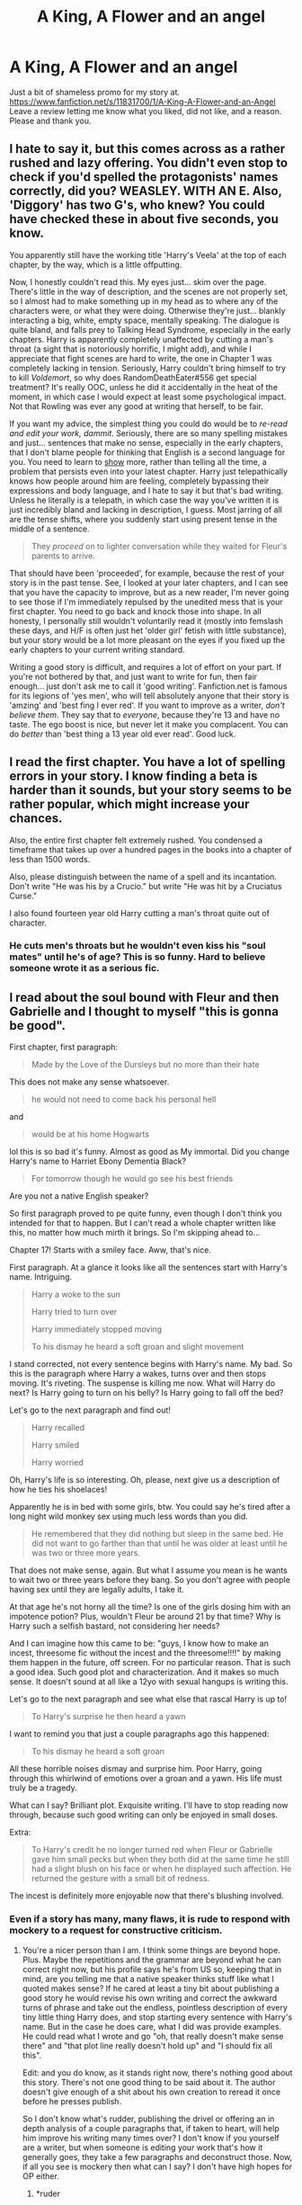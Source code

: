 #+TITLE: A King, A Flower and an angel

* A King, A Flower and an angel
:PROPERTIES:
:Author: rellf
:Score: 2
:DateUnix: 1463910979.0
:DateShort: 2016-May-22
:FlairText: Promotion
:END:
Just a bit of shameless promo for my story at. [[https://www.fanfiction.net/s/11831700/1/A-King-A-Flower-and-an-Angel]] Leave a review letting me know what you liked, did not like, and a reason. Please and thank you.


** I hate to say it, but this comes across as a rather rushed and lazy offering. You didn't even stop to check if you'd spelled the protagonists' names correctly, did you? WEASLEY. WITH AN E. Also, 'Diggory' has two G's, who knew? You could have checked these in about five seconds, you know.

You apparently still have the working title 'Harry's Veela' at the top of each chapter, by the way, which is a little offputting.

Now, I honestly couldn't read this. My eyes just... skim over the page. There's little in the way of description, and the scenes are not properly set, so I almost had to make something up in my head as to where any of the characters were, or what they were doing. Otherwise they're just... blankly interacting a big, white, empty space, mentally speaking. The dialogue is quite bland, and falls prey to Talking Head Syndrome, especially in the early chapters. Harry is apparently completely unaffected by cutting a man's throat (a sight that is notoriously horrific, I might add), and while I appreciate that fight scenes are hard to write, the one in Chapter 1 was completely lacking in tension. Seriously, Harry couldn't bring himself to try to kill /Voldemort/, so why does RandomDeathEater#556 get special treatment? It's really OOC, unless he did it accidentally in the heat of the moment, in which case I would expect at least some psychological impact. Not that Rowling was ever any good at writing that herself, to be fair.

If you want my advice, the simplest thing you could do would be to /re-read and edit your work, dammit/. Seriously, there are so many spelling mistakes and just... sentences that make no sense, especially in the early chapters, that I don't blame people for thinking that English is a second language for you. You need to learn to [[http://emmadarwin.typepad.com/thisitchofwriting/showing-and-telling-the-basics.html][show]] more, rather than telling all the time, a problem that persists even into your latest chapter. Harry just telepathically knows how people around him are feeling, completely bypassing their expressions and body language, and I hate to say it but that's bad writing. Unless he literally is a telepath, in which case the way you've written it is just incredibly bland and lacking in description, I guess. Most jarring of all are the tense shifts, where you suddenly start using present tense in the middle of a sentence.

#+begin_quote
  They /proceed/ on to lighter conversation while they waited for Fleur's parents to arrive.
#+end_quote

That should have been 'proceeded', for example, because the rest of your story is in the past tense. See, I looked at your later chapters, and I can see that you have the capacity to improve, but as a new reader, I'm never going to see those if I'm immediately repulsed by the unedited mess that is your first chapter. You need to go back and knock those into shape. In all honesty, I personally still wouldn't voluntarily read it (mostly into femslash these days, and H/F is often just het 'older girl' fetish with little substance), but your story would be a lot more pleasant on the eyes if you fixed up the early chapters to your current writing standard.

Writing a good story is difficult, and requires a lot of effort on your part. If you're not bothered by that, and just want to write for fun, then fair enough... just don't ask me to call it 'good writing'. Fanfiction.net is famous for its legions of 'yes men', who will tell absolutely anyone that their story is 'amzing' and 'best fing I ever red'. If you want to improve as a writer, /don't believe them/. They say that to /everyone/, because they're 13 and have no taste. The ego boost is nice, but never let it make you complacent. You can do /better/ than 'best thing a 13 year old ever read'. Good luck.
:PROPERTIES:
:Author: LordSunder
:Score: 9
:DateUnix: 1463923706.0
:DateShort: 2016-May-22
:END:


** I read the first chapter. You have a lot of spelling errors in your story. I know finding a beta is harder than it sounds, but your story seems to be rather popular, which might increase your chances.

Also, the entire first chapter felt extremely rushed. You condensed a timeframe that takes up over a hundred pages in the books into a chapter of less than 1500 words.

Also, please distinguish between the name of a spell and its incantation. Don't write "He was his by a Crucio." but write "He was hit by a Cruciatus Curse."

I also found fourteen year old Harry cutting a man's throat quite out of character.
:PROPERTIES:
:Score: 9
:DateUnix: 1463914724.0
:DateShort: 2016-May-22
:END:

*** He cuts men's throats but he wouldn't even kiss his "soul mates" until he's of age? This is so funny. Hard to believe someone wrote it as a serious fic.
:PROPERTIES:
:Author: throwy09
:Score: 2
:DateUnix: 1463919142.0
:DateShort: 2016-May-22
:END:


** I read about the soul bound with Fleur and then Gabrielle and I thought to myself "this is gonna be good".

First chapter, first paragraph:

#+begin_quote
  Made by the Love of the Dursleys but no more than their hate
#+end_quote

This does not make any sense whatsoever.

#+begin_quote
  he would not need to come back his personal hell
#+end_quote

and

#+begin_quote
  would be at his home Hogwarts
#+end_quote

lol this is so bad it's funny. Almost as good as My immortal. Did you change Harry's name to Harriet Ebony Dementia Black?

#+begin_quote
  For tomorrow though he would go see his best friends
#+end_quote

Are you not a native English speaker?

So first paragraph proved to pe quite funny, even though I don't think you intended for that to happen. But I can't read a whole chapter written like this, no matter how much mirth it brings. So I'm skipping ahead to...

Chapter 17! Starts with a smiley face. Aww, that's nice.

First paragraph. At a glance it looks like all the sentences start with Harry's name. Intriguing.

#+begin_quote
  Harry a woke to the sun

  Harry tried to turn over

  Harry immediately stopped moving

  To his dismay he heard a soft groan and slight movement
#+end_quote

I stand corrected, not every sentence begins with Harry's name. My bad. So this is the paragraph where Harry a wakes, turns over and then stops moving. It's riveting. The suspense is killing me now. What will Harry do next? Is Harry going to turn on his belly? Is Harry going to fall off the bed?

Let's go to the next paragraph and find out!

#+begin_quote
  Harry recalled

  Harry smiled

  Harry worried
#+end_quote

Oh, Harry's life is so interesting. Oh, please, next give us a description of how he ties his shoelaces!

Apparently he is in bed with some girls, btw. You could say he's tired after a long night wild monkey sex using much less words than you did.

#+begin_quote
  He remembered that they did nothing but sleep in the same bed. He did not want to go farther than that until he was older at least until he was two or three more years.
#+end_quote

That does not make sense, again. But what I assume you mean is he wants to wait two or three years before they bang. So you don't agree with people having sex until they are legally adults, I take it.

At that age he's not horny all the time? Is one of the girls dosing him with an impotence potion? Plus, wouldn't Fleur be around 21 by that time? Why is Harry such a selfish bastard, not considering her needs?

And I can imagine how this came to be: "guys, I know how to make an incest, threesome fic without the incest and the threesome!!!!" by making them happen in the future, off screen. For no particular reason. That is such a good idea. Such good plot and characterization. And it makes so much sense. It doesn't sound at all like a 12yo with sexual hangups is writing this.

Let's go to the next paragraph and see what else that rascal Harry is up to!

#+begin_quote
  To Harry's surprise he then heard a yawn
#+end_quote

I want to remind you that just a couple paragraphs ago this happened:

#+begin_quote
  To his dismay he heard a soft groan
#+end_quote

All these horrible noises dismay and surprise him. Poor Harry, going through this whirlwind of emotions over a groan and a yawn. His life must truly be a tragedy.

What can I say? Brilliant plot. Exquisite writing. I'll have to stop reading now through, because such good writing can only be enjoyed in small doses.

Extra:

#+begin_quote
  To Harry's credit he no longer turned red when Fleur or Gabrielle gave him small pecks but when they both did at the same time he still had a slight blush on his face or when he displayed such affection. He returned the gesture with a small bit of redness.
#+end_quote

The incest is definitely more enjoyable now that there's blushing involved.
:PROPERTIES:
:Author: throwy09
:Score: 4
:DateUnix: 1463918785.0
:DateShort: 2016-May-22
:END:

*** Even if a story has many, many flaws, it is rude to respond with mockery to a request for constructive criticism.
:PROPERTIES:
:Score: 9
:DateUnix: 1463920218.0
:DateShort: 2016-May-22
:END:

**** You're a nicer person than I am. I think some things are beyond hope. Plus. Maybe the repetitions and the grammar are beyond what he can correct right now, but his profile says he's from US so, keeping that in mind, are you telling me that a native speaker thinks stuff like what I quoted makes sense? If he cared at least a tiny bit about publishing a good story he would revise his own writing and correct the awkward turns of phrase and take out the endless, pointless description of every tiny little thing Harry does, and stop starting every sentence with Harry's name. But in the case he does care, what I did was provide examples. He could read what I wrote and go "oh, that really doesn't make sense there" and "that plot line really doesn't hold up" and "I should fix all this".

Edit: and you do know, as it stands right now, there's nothing good about this story. There's not one good thing to be said about it. The author doesn't give enough of a shit about his own creation to reread it once before he presses publish.

So I don't know what's rudder, publishing the drivel or offering an in depth analysis of a couple paragraphs that, if taken to heart, will help him improve his writing many times over? I don't know if you yourself are a writer, but when someone is editing your work that's how it generally goes, they take a few paragraphs and deconstruct those. Now, if all you see is mockery then what can I say? I don't have high hopes for OP either.
:PROPERTIES:
:Author: throwy09
:Score: 6
:DateUnix: 1463921749.0
:DateShort: 2016-May-22
:END:

***** *ruder

Since you are keen.
:PROPERTIES:
:Author: cordeliamcgonagall
:Score: 1
:DateUnix: 1464052098.0
:DateShort: 2016-May-24
:END:

****** Thanks, I'm actually not a native speaker myself, so I sometimes make mistakes like these.
:PROPERTIES:
:Author: throwy09
:Score: 1
:DateUnix: 1464081298.0
:DateShort: 2016-May-24
:END:
